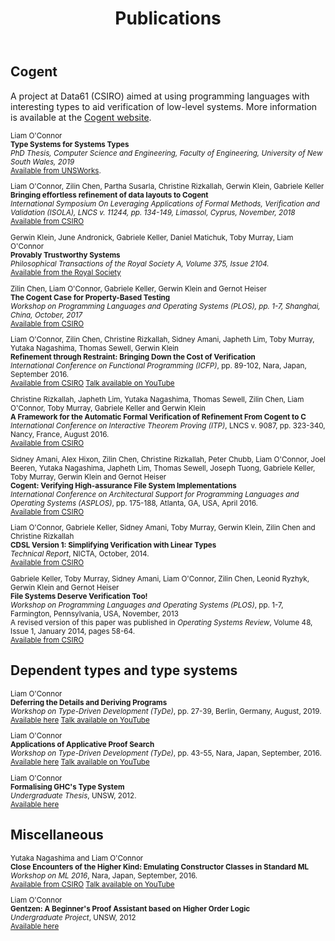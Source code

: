 #+TITLE: Publications

** Cogent 

A project at Data61 (CSIRO) aimed at using programming languages with interesting types to aid verification of low-level systems. More information is available at the [[http://ssrg.nicta.com.au/projects/TS/cogent.pml][Cogent website]].

#+BEGIN_HTML
<small>
#+END_HTML
Liam O'Connor \\
*Type Systems for Systems Types* \\
/PhD Thesis, Computer Science and Engineering, Faculty of Engineering, University of New South Wales, 2019/ \\
[[https://www.unsworks.unsw.edu.au/permalink/f/5gm2j3/unsworks_61747][Available from UNSWorks]].

Liam O'Connor, Zilin Chen, Partha Susarla, Christine Rizkallah, Gerwin Klein, Gabriele Keller \\
*Bringing effortless refinement of data layouts to Cogent* \\
/International Symposium On Leveraging Applications of Formal Methods, Verification and Validation (ISOLA), LNCS v. 11244, pp. 134-149, Limassol, Cyprus, November, 2018/ \\ 
[[https://ts.data61.csiro.au/publications/csiroabstracts/OConnor_CSRKK_18.abstract.pml][Available from CSIRO]]

Gerwin Klein, June Andronick, Gabriele Keller, Daniel Matichuk, Toby Murray, Liam O'Connor \\
*Provably Trustworthy Systems* \\
/Philosophical Transactions of the Royal Society A, Volume 375, Issue 2104./ \\
[[http://rsta.royalsocietypublishing.org/content/375/2104/20150404.article-info][Available from the Royal Society]]

Zilin Chen, Liam O'Connor, Gabriele Keller, Gerwin Klein and Gernot Heiser \\
*The Cogent Case for Property-Based Testing* \\
/Workshop on Programming Languages and Operating Systems (PLOS), pp. 1-7, Shanghai, China, October, 2017/ \\
[[http://ts.data61.csiro.au/publications/nictaabstracts/Chen_OKKH_17.abstract.pml][Available from CSIRO]]


Liam O'Connor, Zilin Chen, Christine Rizkallah, Sidney Amani, Japheth Lim, Toby Murray, Yutaka Nagashima, Thomas Sewell, Gerwin Klein \\
*Refinement through Restraint: Bringing Down the Cost of Verification* \\
/International Conference on Functional Programming (ICFP)/, pp. 89-102, Nara, Japan, September 2016. \\
[[http://ts.data61.csiro.au/publications/nictaabstracts/OConnor_CRALMNSK_16.abstract.pml][Available from CSIRO]]
[[https://www.youtube.com/watch?v=sJwcm_worfM][Talk available on YouTube]]

Christine Rizkallah, Japheth Lim, Yutaka Nagashima, Thomas Sewell, Zilin Chen, Liam O'Connor, Toby Murray, Gabriele Keller and Gerwin Klein \\
*A Framework for the Automatic Formal Verification of Refinement From Cogent to C* \\
/International Conference on Interactive Theorem Proving (ITP)/, LNCS v. 9087, pp. 323-340, Nancy, France, August 2016.\\
[[http://ts.data61.csiro.au/publications/nictaabstracts/Rizkallah_LNSCOMKK_16.abstract.pml][Available from CSIRO]]

Sidney Amani, Alex Hixon, Zilin Chen, Christine Rizkallah, Peter Chubb, Liam O'Connor, Joel Beeren, Yutaka Nagashima, Japheth Lim, Thomas Sewell, Joseph Tuong, Gabriele Keller, Toby Murray, Gerwin Klein and Gernot Heiser \\
*Cogent: Verifying High-assurance File System Implementations* \\
/International Conference on Architectural Support for Programming Languages and Operating Systems (ASPLOS)/, pp. 175-188, Atlanta, GA, USA, April 2016. \\
[[http://ts.data61.csiro.au/publications/nictaabstracts/Amani_HCRCOBNLSTKMKH_16.abstract.pml][Available from CSIRO]]

Liam O'Connor, Gabriele Keller, Sidney Amani, Toby Murray, Gerwin Klein, Zilin Chen and Christine Rizkallah \\
*CDSL Version 1: Simplifying Verification with Linear Types* \\
/Technical Report/, NICTA, October, 2014. \\
[[http://ts.data61.csiro.au/publications/nictaabstracts/OConnorDavis_KAMKCR_14:tr.abstract.pml][Available from CSIRO]]

Gabriele Keller, Toby Murray, Sidney Amani, Liam O'Connor, Zilin Chen, Leonid Ryzhyk, Gerwin Klein and Gernot Heiser \\
*File Systems Deserve Verification Too!* \\
/Workshop on Programming Languages and Operating Systems (PLOS)/, pp. 1-7, Farmington, Pennsylvania, USA, November, 2013 \\
A revised version of this paper was published in /Operating Systems Review/, Volume 48, Issue 1, January 2014, pages 58-64.\\
[[http://ts.data61.csiro.au/publications/nictaabstracts/Keller_MAOCRKH_13.abstract.pml][Available from CSIRO]]
#+BEGIN_HTML
</small>
#+END_HTML

** Dependent types and type systems
#+BEGIN_HTML
<small>
#+END_HTML

Liam O'Connor\\
*Deferring the Details and Deriving Programs* \\
/Workshop on Type-Driven Development (TyDe)/, pp. 27-39, Berlin, Germany, August, 2019.\\
[[./images/deferring.pdf][Available here]]
[[https://www.youtube.com/watch?v=2euFCCeMZOM][Talk available on YouTube]]

Liam O'Connor\\
*Applications of Applicative Proof Search* \\
/Workshop on Type-Driven Development (TyDe)/, pp. 43-55, Nara, Japan, September, 2016.\\
[[./images/applications.pdf][Available here]]
[[https://www.youtube.com/watch?v=qiI3Avnp0XA][Talk available on YouTube]]

Liam O'Connor\\
*Formalising GHC's Type System* \\
/Undergraduate Thesis/, UNSW, 2012.\\
[[./images/reportB.pdf][Available here]]
#+BEGIN_HTML
</small>
#+END_HTML

** Miscellaneous

#+BEGIN_HTML
<small>
#+END_HTML

Yutaka Nagashima and Liam O'Connor\\
*Close Encounters of the Higher Kind: Emulating Constructor Classes in Standard ML* \\
/Workshop on ML 2016/, Nara, Japan, September, 2016.\\
[[http://ts.data61.csiro.au/publications/nictaabstracts/Nagashima_OConnor_16.abstract.pml][Available from CSIRO]]
[[https://www.youtube.com/watch?v=A2BJ6HRPRyg][Talk available on YouTube]]

Liam O'Connor\\
*Gentzen: A Beginner's Proof Assistant based on Higher Order Logic* \\
/Undergraduate Project/, UNSW, 2012\\
[[./images/gentzen.pdf][Available here]]

#+BEGIN_HTML
</small>
#+END_HTML





